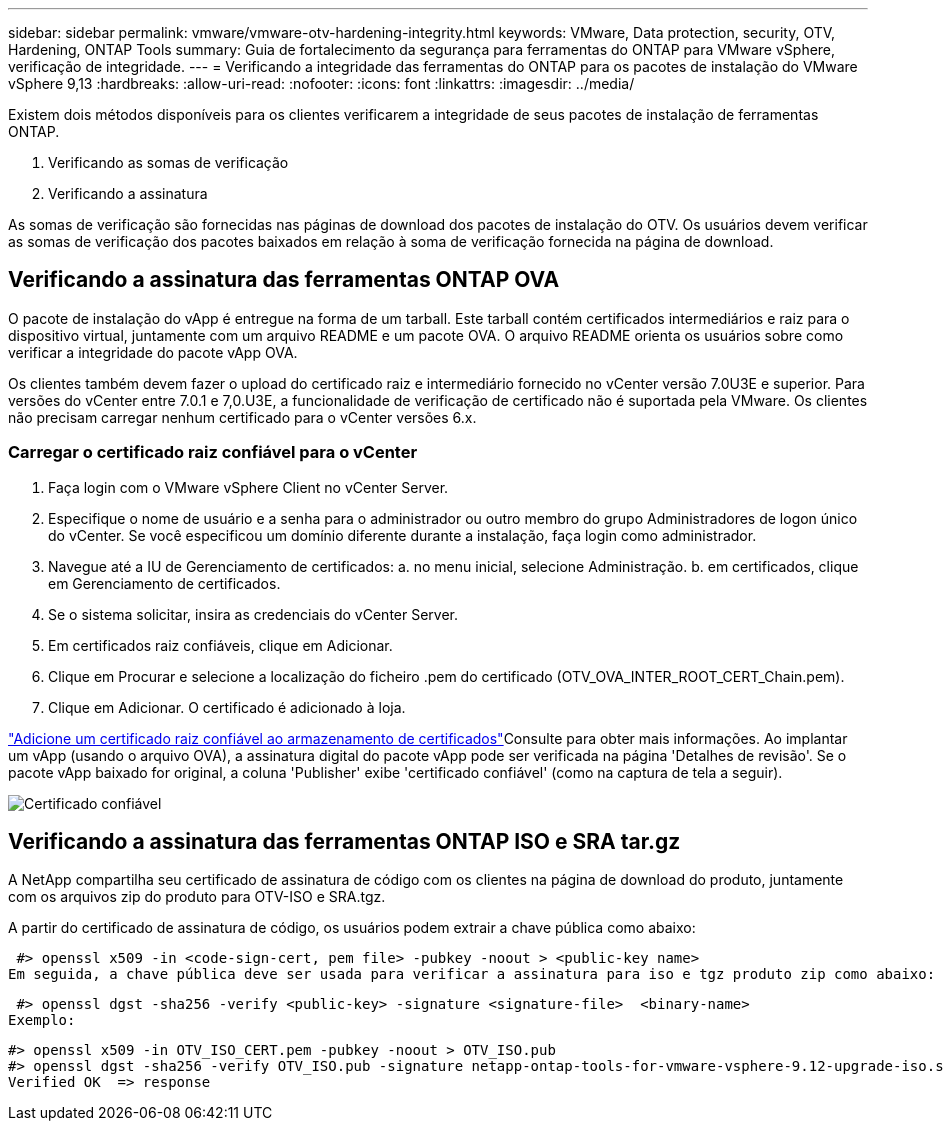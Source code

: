 ---
sidebar: sidebar 
permalink: vmware/vmware-otv-hardening-integrity.html 
keywords: VMware, Data protection, security, OTV, Hardening, ONTAP Tools 
summary: Guia de fortalecimento da segurança para ferramentas do ONTAP para VMware vSphere, verificação de integridade. 
---
= Verificando a integridade das ferramentas do ONTAP para os pacotes de instalação do VMware vSphere 9,13
:hardbreaks:
:allow-uri-read: 
:nofooter: 
:icons: font
:linkattrs: 
:imagesdir: ../media/


[role="lead"]
Existem dois métodos disponíveis para os clientes verificarem a integridade de seus pacotes de instalação de ferramentas ONTAP.

. Verificando as somas de verificação
. Verificando a assinatura


As somas de verificação são fornecidas nas páginas de download dos pacotes de instalação do OTV. Os usuários devem verificar as somas de verificação dos pacotes baixados em relação à soma de verificação fornecida na página de download.



== Verificando a assinatura das ferramentas ONTAP OVA

O pacote de instalação do vApp é entregue na forma de um tarball. Este tarball contém certificados intermediários e raiz para o dispositivo virtual, juntamente com um arquivo README e um pacote OVA. O arquivo README orienta os usuários sobre como verificar a integridade do pacote vApp OVA.

Os clientes também devem fazer o upload do certificado raiz e intermediário fornecido no vCenter versão 7.0U3E e superior. Para versões do vCenter entre 7.0.1 e 7,0.U3E, a funcionalidade de verificação de certificado não é suportada pela VMware. Os clientes não precisam carregar nenhum certificado para o vCenter versões 6.x.



=== Carregar o certificado raiz confiável para o vCenter

. Faça login com o VMware vSphere Client no vCenter Server.
. Especifique o nome de usuário e a senha para o administrador ou outro membro do grupo Administradores de logon único do vCenter. Se você especificou um domínio diferente durante a instalação, faça login como administrador.
. Navegue até a IU de Gerenciamento de certificados: a. no menu inicial, selecione Administração. b. em certificados, clique em Gerenciamento de certificados.
. Se o sistema solicitar, insira as credenciais do vCenter Server.
. Em certificados raiz confiáveis, clique em Adicionar.
. Clique em Procurar e selecione a localização do ficheiro .pem do certificado (OTV_OVA_INTER_ROOT_CERT_Chain.pem).
. Clique em Adicionar. O certificado é adicionado à loja.


link:https://docs.vmware.com/en/VMware-vSphere/7.0/com.vmware.vsphere.authentication.doc/GUID-B635BDD9-4F8A-4FD8-A4FE-7526272FC87D.html["Adicione um certificado raiz confiável ao armazenamento de certificados"]Consulte para obter mais informações. Ao implantar um vApp (usando o arquivo OVA), a assinatura digital do pacote vApp pode ser verificada na página 'Detalhes de revisão'. Se o pacote vApp baixado for original, a coluna 'Publisher' exibe 'certificado confiável' (como na captura de tela a seguir).

image:vmware-otv-hardening-trusted-publisher.png["Certificado confiável"]



== Verificando a assinatura das ferramentas ONTAP ISO e SRA tar.gz

A NetApp compartilha seu certificado de assinatura de código com os clientes na página de download do produto, juntamente com os arquivos zip do produto para OTV-ISO e SRA.tgz.

A partir do certificado de assinatura de código, os usuários podem extrair a chave pública como abaixo:

 #> openssl x509 -in <code-sign-cert, pem file> -pubkey -noout > <public-key name>
Em seguida, a chave pública deve ser usada para verificar a assinatura para iso e tgz produto zip como abaixo:

 #> openssl dgst -sha256 -verify <public-key> -signature <signature-file>  <binary-name>
Exemplo:

....
#> openssl x509 -in OTV_ISO_CERT.pem -pubkey -noout > OTV_ISO.pub
#> openssl dgst -sha256 -verify OTV_ISO.pub -signature netapp-ontap-tools-for-vmware-vsphere-9.12-upgrade-iso.sig netapp-ontap-tools-for-vmware-vsphere-9.12-upgrade.iso
Verified OK  => response
....